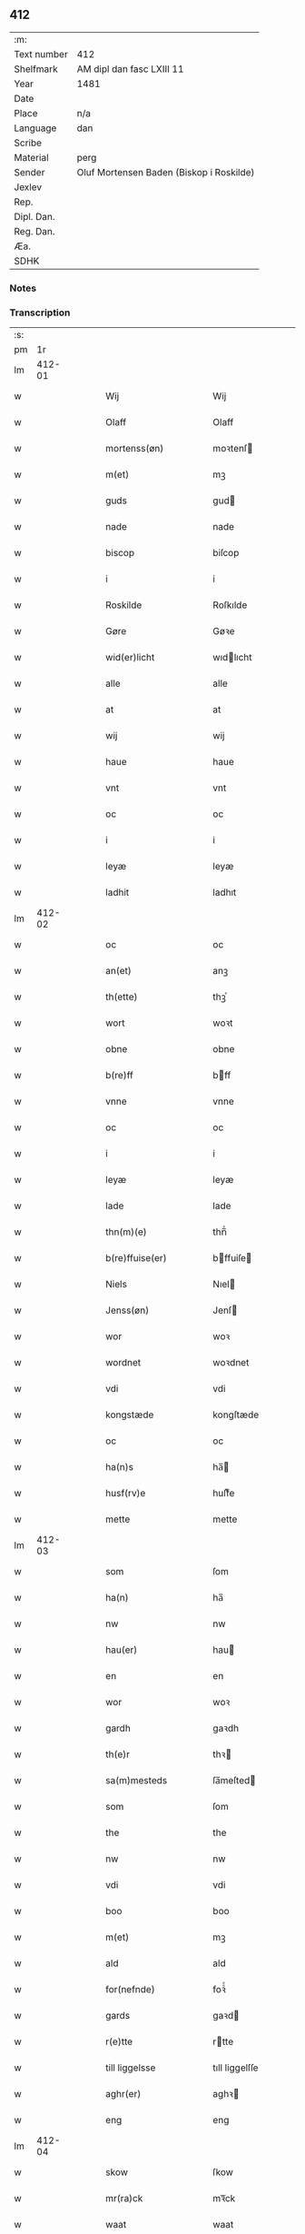 ** 412
| :m:         |                                          |
| Text number | 412                                      |
| Shelfmark   | AM dipl dan fasc LXIII 11                |
| Year        | 1481                                     |
| Date        |                                          |
| Place       | n/a                                      |
| Language    | dan                                      |
| Scribe      |                                          |
| Material    | perg                                     |
| Sender      | Oluf Mortensen Baden (Biskop i Roskilde) |
| Jexlev      |                                          |
| Rep.        |                                          |
| Dipl. Dan.  |                                          |
| Reg. Dan.   |                                          |
| Æa.         |                                          |
| SDHK        |                                          |

*** Notes


*** Transcription
| :s: |        |   |   |   |   |                      |                 |   |   |   |                 |     |   |   |    |        |
| pm  |     1r |   |   |   |   |                      |                 |   |   |   |                 |     |   |   |    |        |
| lm  | 412-01 |   |   |   |   |                      |                 |   |   |   |                 |     |   |   |    |        |
| w   |        |   |   |   |   | Wij | Wij             |   |   |   |                 | dan |   |   |    | 412-01 |
| w   |        |   |   |   |   | Olaff | Olaff           |   |   |   |                 | dan |   |   |    | 412-01 |
| w   |        |   |   |   |   | mortenss(øn) | moꝛtenſ        |   |   |   |                 | dan |   |   |    | 412-01 |
| w   |        |   |   |   |   | m(et) | mꝫ              |   |   |   |                 | dan |   |   |    | 412-01 |
| w   |        |   |   |   |   | guds | gud            |   |   |   |                 | dan |   |   |    | 412-01 |
| w   |        |   |   |   |   | nade | nade            |   |   |   |                 | dan |   |   |    | 412-01 |
| w   |        |   |   |   |   | biscop | biſcop          |   |   |   |                 | dan |   |   |    | 412-01 |
| w   |        |   |   |   |   | i | i               |   |   |   |                 | dan |   |   |    | 412-01 |
| w   |        |   |   |   |   | Roskilde | Roſkılde        |   |   |   |                 | dan |   |   |    | 412-01 |
| w   |        |   |   |   |   | Gøre | Gøꝛe            |   |   |   |                 | dan |   |   |    | 412-01 |
| w   |        |   |   |   |   | wid(er)licht | wıdlıcht       |   |   |   |                 | dan |   |   |    | 412-01 |
| w   |        |   |   |   |   | alle | alle            |   |   |   |                 | dan |   |   |    | 412-01 |
| w   |        |   |   |   |   | at | at              |   |   |   |                 | dan |   |   |    | 412-01 |
| w   |        |   |   |   |   | wij | wij             |   |   |   |                 | dan |   |   |    | 412-01 |
| w   |        |   |   |   |   | haue | haue            |   |   |   |                 | dan |   |   |    | 412-01 |
| w   |        |   |   |   |   | vnt | vnt             |   |   |   |                 | dan |   |   |    | 412-01 |
| w   |        |   |   |   |   | oc | oc              |   |   |   |                 | dan |   |   |    | 412-01 |
| w   |        |   |   |   |   | i | i               |   |   |   |                 | dan |   |   |    | 412-01 |
| w   |        |   |   |   |   | leyæ | leyæ            |   |   |   |                 | dan |   |   |    | 412-01 |
| w   |        |   |   |   |   | ladhit | ladhıt          |   |   |   |                 | dan |   |   |    | 412-01 |
| lm  | 412-02 |   |   |   |   |                      |                 |   |   |   |                 |     |   |   |    |        |
| w   |        |   |   |   |   | oc | oc              |   |   |   |                 | dan |   |   |    | 412-02 |
| w   |        |   |   |   |   | an(et) | anꝫ             |   |   |   |                 | dan |   |   |    | 412-02 |
| w   |        |   |   |   |   | th(ette) | thꝫͤ             |   |   |   |                 | dan |   |   |    | 412-02 |
| w   |        |   |   |   |   | wort | woꝛt            |   |   |   |                 | dan |   |   |    | 412-02 |
| w   |        |   |   |   |   | obne | obne            |   |   |   |                 | dan |   |   |    | 412-02 |
| w   |        |   |   |   |   | b(re)ff | bff            |   |   |   |                 | dan |   |   |    | 412-02 |
| w   |        |   |   |   |   | vnne | vnne            |   |   |   |                 | dan |   |   |    | 412-02 |
| w   |        |   |   |   |   | oc | oc              |   |   |   |                 | dan |   |   |    | 412-02 |
| w   |        |   |   |   |   | i | i               |   |   |   |                 | dan |   |   |    | 412-02 |
| w   |        |   |   |   |   | leyæ | leyæ            |   |   |   |                 | dan |   |   |    | 412-02 |
| w   |        |   |   |   |   | lade | lade            |   |   |   |                 | dan |   |   |    | 412-02 |
| w   |        |   |   |   |   | thn(m)(e) | thn̅ͤ             |   |   |   |                 | dan |   |   |    | 412-02 |
| w   |        |   |   |   |   | b(re)ffuise(er) | bffuiſe       |   |   |   |                 | dan |   |   |    | 412-02 |
| w   |        |   |   |   |   | Niels | Nıel           |   |   |   |                 | dan |   |   |    | 412-02 |
| w   |        |   |   |   |   | Jenss(øn) | Jenſ           |   |   |   |                 | dan |   |   |    | 412-02 |
| w   |        |   |   |   |   | wor | woꝛ             |   |   |   |                 | dan |   |   |    | 412-02 |
| w   |        |   |   |   |   | wordnet | woꝛdnet         |   |   |   | lemma varthneth | dan |   |   |    | 412-02 |
| w   |        |   |   |   |   | vdi | vdi             |   |   |   |                 | dan |   |   |    | 412-02 |
| w   |        |   |   |   |   | kongstæde | kongſtæde       |   |   |   |                 | dan |   |   |    | 412-02 |
| w   |        |   |   |   |   | oc | oc              |   |   |   |                 | dan |   |   |    | 412-02 |
| w   |        |   |   |   |   | ha(n)s | ha̅             |   |   |   |                 | dan |   |   |    | 412-02 |
| w   |        |   |   |   |   | husf(rv)e | huſfͮe           |   |   |   |                 | dan |   |   |    | 412-02 |
| w   |        |   |   |   |   | mette | mette           |   |   |   |                 | dan |   |   |    | 412-02 |
| lm  | 412-03 |   |   |   |   |                      |                 |   |   |   |                 |     |   |   |    |        |
| w   |        |   |   |   |   | som | ſom             |   |   |   |                 | dan |   |   |    | 412-03 |
| w   |        |   |   |   |   | ha(n) | ha̅              |   |   |   |                 | dan |   |   |    | 412-03 |
| w   |        |   |   |   |   | nw | nw              |   |   |   |                 | dan |   |   |    | 412-03 |
| w   |        |   |   |   |   | hau(er) | hau            |   |   |   |                 | dan |   |   |    | 412-03 |
| w   |        |   |   |   |   | en | en              |   |   |   |                 | dan |   |   |    | 412-03 |
| w   |        |   |   |   |   | wor | woꝛ             |   |   |   |                 | dan |   |   |    | 412-03 |
| w   |        |   |   |   |   | gardh | gaꝛdh           |   |   |   |                 | dan |   |   |    | 412-03 |
| w   |        |   |   |   |   | th(e)r | thꝛ            |   |   |   |                 | dan |   |   |    | 412-03 |
| w   |        |   |   |   |   | sa(m)mesteds | ſa̅meſted       |   |   |   |                 | dan |   |   |    | 412-03 |
| w   |        |   |   |   |   | som | ſom             |   |   |   |                 | dan |   |   |    | 412-03 |
| w   |        |   |   |   |   | the | the             |   |   |   |                 | dan |   |   |    | 412-03 |
| w   |        |   |   |   |   | nw | nw              |   |   |   |                 | dan |   |   |    | 412-03 |
| w   |        |   |   |   |   | vdi | vdi             |   |   |   |                 | dan |   |   |    | 412-03 |
| w   |        |   |   |   |   | boo | boo             |   |   |   |                 | dan |   |   |    | 412-03 |
| w   |        |   |   |   |   | m(et) | mꝫ              |   |   |   |                 | dan |   |   |    | 412-03 |
| w   |        |   |   |   |   | ald | ald             |   |   |   |                 | dan |   |   |    | 412-03 |
| w   |        |   |   |   |   | for(nefnde) | foꝛᷠͤ             |   |   |   |                 | dan |   |   |    | 412-03 |
| w   |        |   |   |   |   | gards | gaꝛd           |   |   |   |                 | dan |   |   |    | 412-03 |
| w   |        |   |   |   |   | r(e)tte | rtte           |   |   |   |                 | dan |   |   |    | 412-03 |
| w   |        |   |   |   |   | till liggelsse | tıll liggelſſe  |   |   |   |                 | dan |   |   |    | 412-03 |
| w   |        |   |   |   |   | aghr(er) | aghꝛ           |   |   |   |                 | dan |   |   |    | 412-03 |
| w   |        |   |   |   |   | eng | eng             |   |   |   |                 | dan |   |   |    | 412-03 |
| lm  | 412-04 |   |   |   |   |                      |                 |   |   |   |                 |     |   |   |    |        |
| w   |        |   |   |   |   | skow | ſkow            |   |   |   |                 | dan |   |   |    | 412-04 |
| w   |        |   |   |   |   | mr(ra)ck | mꝛᷓck            |   |   |   |                 | dan |   |   |    | 412-04 |
| w   |        |   |   |   |   | waat | waat            |   |   |   |                 | dan |   |   |    | 412-04 |
| w   |        |   |   |   |   | oc | oc              |   |   |   |                 | dan |   |   |    | 412-04 |
| w   |        |   |   |   |   | thywrt | thywꝛt          |   |   |   |                 | dan |   |   |    | 412-04 |
| w   |        |   |   |   |   | enchtet | enchtet         |   |   |   |                 | dan |   |   |    | 412-04 |
| w   |        |   |   |   |   | vndentaghit | vndentaghıt     |   |   |   |                 | dan |   |   |    | 412-04 |
| w   |        |   |   |   |   | Oc | Oc              |   |   |   |                 | dan |   |   |    | 412-04 |
| w   |        |   |   |   |   | th(e)r | thꝛ            |   |   |   |                 | dan |   |   |    | 412-04 |
| w   |        |   |   |   |   | till | tıll            |   |   |   |                 | dan |   |   |    | 412-04 |
| w   |        |   |   |   |   | wor(er) | woꝛ            |   |   |   |                 | dan |   |   |    | 412-04 |
| w   |        |   |   |   |   | biscops | biſcop         |   |   |   |                 | dan |   |   |    | 412-04 |
| w   |        |   |   |   |   | tinder | tindeꝛ          |   |   |   |                 | dan |   |   |    | 412-04 |
| w   |        |   |   |   |   | aff | aff             |   |   |   |                 | dan |   |   |    | 412-04 |
| w   |        |   |   |   |   | for(nefnde) | foꝛᷠͤ             |   |   |   |                 | dan |   |   |    | 412-04 |
| w   |        |   |   |   |   | kongstæde | kongſtæde       |   |   |   |                 | dan |   |   |    | 412-04 |
| w   |        |   |   |   |   | oc | oc              |   |   |   |                 | dan |   |   |    | 412-04 |
| w   |        |   |   |   |   | Roolte | Roolte          |   |   |   |                 | dan |   |   |    | 412-04 |
| w   |        |   |   |   |   | sogn(er) | ſogn           |   |   |   |                 | dan |   |   |    | 412-04 |
| lm  | 412-05 |   |   |   |   |                      |                 |   |   |   |                 |     |   |   |    |        |
| w   |        |   |   |   |   | at | at              |   |   |   |                 | dan |   |   |    | 412-05 |
| w   |        |   |   |   |   | haue | haue            |   |   |   |                 | dan |   |   |    | 412-05 |
| w   |        |   |   |   |   | nyde | nyde            |   |   |   |                 | dan |   |   |    | 412-05 |
| w   |        |   |   |   |   | oc | oc              |   |   |   |                 | dan |   |   |    | 412-05 |
| w   |        |   |   |   |   | i | i               |   |   |   |                 | dan |   |   |    | 412-05 |
| w   |        |   |   |   |   | leyæ | leyæ            |   |   |   |                 | dan |   |   |    | 412-05 |
| w   |        |   |   |   |   | beholde | beholde         |   |   |   |                 | dan |   |   |    | 412-05 |
| w   |        |   |   |   |   | swo | ſwo             |   |   |   |                 | dan |   |   | =  | 412-05 |
| w   |        |   |   |   |   | lenge | lenge           |   |   |   |                 | dan |   |   | == | 412-05 |
| w   |        |   |   |   |   | the | the             |   |   |   |                 | dan |   |   |    | 412-05 |
| w   |        |   |   |   |   | bode | bode            |   |   |   |                 | dan |   |   |    | 412-05 |
| w   |        |   |   |   |   | leffue | leffue          |   |   |   |                 | dan |   |   |    | 412-05 |
| w   |        |   |   |   |   | th(e)n | thn̅             |   |   |   |                 | dan |   |   |    | 412-05 |
| w   |        |   |   |   |   | enæ | enæ             |   |   |   |                 | dan |   |   |    | 412-05 |
| w   |        |   |   |   |   | efft(er) | efft           |   |   |   |                 | dan |   |   |    | 412-05 |
| w   |        |   |   |   |   | th(e)n | thn̅             |   |   |   |                 | dan |   |   |    | 412-05 |
| w   |        |   |   |   |   | a(m)ne(m) | a̅ne̅             |   |   |   |                 | dan |   |   |    | 412-05 |
| w   |        |   |   |   |   | J | J               |   |   |   |                 | dan |   |   |    | 412-05 |
| w   |        |   |   |   |   | swo | ſwo             |   |   |   |                 | dan |   |   |    | 412-05 |
| w   |        |   |   |   |   | made | made            |   |   |   |                 | dan |   |   |    | 412-05 |
| w   |        |   |   |   |   | at | at              |   |   |   |                 | dan |   |   |    | 412-05 |
| w   |        |   |   |   |   | the | the             |   |   |   |                 | dan |   |   |    | 412-05 |
| w   |        |   |   |   |   | skule | ſkule           |   |   |   |                 | dan |   |   |    | 412-05 |
| w   |        |   |   |   |   | garde(m) | gaꝛde̅           |   |   |   |                 | dan |   |   |    | 412-05 |
| w   |        |   |   |   |   | bygge | bygge           |   |   |   |                 | dan |   |   |    | 412-05 |
| lm  | 412-06 |   |   |   |   |                      |                 |   |   |   |                 |     |   |   |    |        |
| w   |        |   |   |   |   | oc | oc              |   |   |   |                 | dan |   |   |    | 412-06 |
| w   |        |   |   |   |   | forbædre | foꝛbædꝛe        |   |   |   |                 | dan |   |   |    | 412-06 |
| w   |        |   |   |   |   | bygd | bygd            |   |   |   |                 | dan |   |   |    | 412-06 |
| w   |        |   |   |   |   | oc | oc              |   |   |   |                 | dan |   |   |    | 412-06 |
| w   |        |   |   |   |   | forbædhrit | foꝛbædhrit      |   |   |   |                 | dan |   |   |    | 412-06 |
| w   |        |   |   |   |   | i | i               |   |   |   |                 | dan |   |   |    | 412-06 |
| w   |        |   |   |   |   | gode | gode            |   |   |   |                 | dan |   |   |    | 412-06 |
| w   |        |   |   |   |   | made | made            |   |   |   |                 | dan |   |   |    | 412-06 |
| w   |        |   |   |   |   | holde | holde           |   |   |   |                 | dan |   |   |    | 412-06 |
| w   |        |   |   |   |   | efft(er) | efft           |   |   |   |                 | dan |   |   |    | 412-06 |
| w   |        |   |   |   |   | thr(er)r(is) | thrrꝭ          |   |   |   |                 | dan |   |   |    | 412-06 |
| w   |        |   |   |   |   | formwe | foꝛmwe          |   |   |   |                 | dan |   |   |    | 412-06 |
| w   |        |   |   |   |   | oc | oc              |   |   |   |                 | dan |   |   |    | 412-06 |
| w   |        |   |   |   |   | skule | ſkule           |   |   |   |                 | dan |   |   |    | 412-06 |
| w   |        |   |   |   |   | giffue | giffue          |   |   |   |                 | dan |   |   |    | 412-06 |
| w   |        |   |   |   |   | oss | oſſ             |   |   |   |                 | dan |   |   |    | 412-06 |
| w   |        |   |   |   |   | oc | oc              |   |   |   |                 | dan |   |   |    | 412-06 |
| w   |        |   |   |   |   | wore | woꝛe            |   |   |   |                 | dan |   |   |    | 412-06 |
| w   |        |   |   |   |   | efftekome(er) | efftekome      |   |   |   |                 | dan |   |   |    | 412-06 |
| lm  | 412-07 |   |   |   |   |                      |                 |   |   |   |                 |     |   |   |    |        |
| w   |        |   |   |   |   | biscop | biſcop          |   |   |   |                 | dan |   |   |    | 412-07 |
| w   |        |   |   |   |   | i | i               |   |   |   |                 | dan |   |   |    | 412-07 |
| w   |        |   |   |   |   | Roskilde | Roſkilde        |   |   |   |                 | dan |   |   |    | 412-07 |
| w   |        |   |   |   |   | arlighe | aꝛlıghe         |   |   |   |                 | dan |   |   |    | 412-07 |
| w   |        |   |   |   |   | till | tıll            |   |   |   |                 | dan |   |   |    | 412-07 |
| w   |        |   |   |   |   | landgille | landgille       |   |   |   |                 | dan |   |   |    | 412-07 |
| w   |        |   |   |   |   | otte | otte            |   |   |   |                 | dan |   |   |    | 412-07 |
| w   |        |   |   |   |   | skilli(m)g | ſkılli̅g         |   |   |   |                 | dan |   |   |    | 412-07 |
| w   |        |   |   |   |   | grot | grot            |   |   |   |                 | dan |   |   |    | 412-07 |
| w   |        |   |   |   |   | pe(m)ni(m)ge | pe̅nı̅ge          |   |   |   |                 | dan |   |   |    | 412-07 |
| w   |        |   |   |   |   | aff | aff             |   |   |   |                 | dan |   |   |    | 412-07 |
| w   |        |   |   |   |   | for(nefnde) | foꝛᷠͤ             |   |   |   |                 | dan |   |   |    | 412-07 |
| w   |        |   |   |   |   | gardh | gaꝛdh           |   |   |   |                 | dan |   |   |    | 412-07 |
| w   |        |   |   |   |   | jnnen | ȷnnen           |   |   |   |                 | dan |   |   |    | 412-07 |
| w   |        |   |   |   |   | s(anc)ti | ſtı̅             |   |   |   |                 | dan |   |   |    | 412-07 |
| w   |        |   |   |   |   | morte(m)sdagh | moꝛte̅ſdagh      |   |   |   |                 | dan |   |   |    | 412-07 |
| w   |        |   |   |   |   | oc | oc              |   |   |   |                 | dan |   |   |    | 412-07 |
| w   |        |   |   |   |   | fiire | fiiꝛe           |   |   |   |                 | dan |   |   |    | 412-07 |
| w   |        |   |   |   |   | p(und) | pͩ               |   |   |   |                 | dan |   |   |    | 412-07 |
| lm  | 412-08 |   |   |   |   |                      |                 |   |   |   |                 |     |   |   |    |        |
| w   |        |   |   |   |   | Bywg | Bywg            |   |   |   |                 | dan |   |   |    | 412-08 |
| w   |        |   |   |   |   | oc | oc              |   |   |   |                 | dan |   |   |    | 412-08 |
| w   |        |   |   |   |   | tw | tw              |   |   |   |                 | dan |   |   |    | 412-08 |
| w   |        |   |   |   |   | pu(n)d | pu̅d             |   |   |   |                 | dan |   |   |    | 412-08 |
| w   |        |   |   |   |   | Rugh | Rugh            |   |   |   |                 | dan |   |   |    | 412-08 |
| w   |        |   |   |   |   | aff | aff             |   |   |   |                 | dan |   |   |    | 412-08 |
| w   |        |   |   |   |   | for(nefnde) | foꝛᷠͤ             |   |   |   |                 | dan |   |   |    | 412-08 |
| w   |        |   |   |   |   | tinder | tindeꝛ          |   |   |   |                 | dan |   |   |    | 412-08 |
| w   |        |   |   |   |   | jnne(n) | ȷnne̅            |   |   |   |                 | dan |   |   |    | 412-08 |
| w   |        |   |   |   |   | kyndelmøsse | kyndelmøſſe     |   |   |   |                 | dan |   |   |    | 412-08 |
| w   |        |   |   |   |   | vdi | vdi             |   |   |   |                 | dan |   |   |    | 412-08 |
| w   |        |   |   |   |   | wor | woꝛ             |   |   |   |                 | dan |   |   |    | 412-08 |
| w   |        |   |   |   |   | gardh | gaꝛdh           |   |   |   |                 | dan |   |   |    | 412-08 |
| w   |        |   |   |   |   | twrebye | twꝛebye         |   |   |   |                 | dan |   |   |    | 412-08 |
| w   |        |   |   |   |   | hwert | hweꝛt           |   |   |   |                 | dan |   |   |    | 412-08 |
| w   |        |   |   |   |   | aar | aaꝛ             |   |   |   |                 | dan |   |   |    | 412-08 |
| w   |        |   |   |   |   | yde | yde             |   |   |   |                 | dan |   |   |    | 412-08 |
| w   |        |   |   |   |   | oc | oc              |   |   |   |                 | dan |   |   |    | 412-08 |
| w   |        |   |   |   |   | betale | betale          |   |   |   |                 | dan |   |   |    | 412-08 |
| w   |        |   |   |   |   | skule(m)d(e) | ſkule̅          |   |   |   |                 | dan |   |   |    | 412-08 |
| lm  | 412-09 |   |   |   |   |                      |                 |   |   |   |                 |     |   |   |    |        |
| w   |        |   |   |   |   | Oc | Oc              |   |   |   |                 | dan |   |   |    | 412-09 |
| w   |        |   |   |   |   | skule | ſkule           |   |   |   |                 | dan |   |   |    | 412-09 |
| w   |        |   |   |   |   | the | the             |   |   |   |                 | dan |   |   |    | 412-09 |
| w   |        |   |   |   |   | holde | holde           |   |   |   |                 | dan |   |   |    | 412-09 |
| w   |        |   |   |   |   | wor | wor             |   |   |   |                 | dan |   |   |    | 412-09 |
| w   |        |   |   |   |   | embitzma(m) | embıtzma̅        |   |   |   |                 | dan |   |   |    | 412-09 |
| w   |        |   |   |   |   | i | i               |   |   |   |                 | dan |   |   |    | 412-09 |
| w   |        |   |   |   |   | for(nefnde) | foꝛᷠͤ             |   |   |   |                 | dan |   |   |    | 412-09 |
| w   |        |   |   |   |   | twreby | twꝛeby          |   |   |   |                 | dan |   |   |    | 412-09 |
| w   |        |   |   |   |   | en | en              |   |   |   |                 | dan |   |   |    | 412-09 |
| w   |        |   |   |   |   | mweligh | mwelıgh         |   |   |   |                 | dan |   |   |    | 412-09 |
| w   |        |   |   |   |   | gestni(m)g | geſtni̅g         |   |   |   |                 | dan |   |   |    | 412-09 |
| w   |        |   |   |   |   | vm | vm              |   |   |   |                 | dan |   |   |    | 412-09 |
| w   |        |   |   |   |   | aar(er)t | aaꝛt           |   |   |   |                 | dan |   |   |    | 412-09 |
| w   |        |   |   |   |   | aff | aff             |   |   |   |                 | dan |   |   |    | 412-09 |
| w   |        |   |   |   |   | for(nefnde) | foꝛᷠͤ             |   |   |   |                 | dan |   |   |    | 412-09 |
| w   |        |   |   |   |   | gardh | gaꝛdh           |   |   |   |                 | dan |   |   |    | 412-09 |
| w   |        |   |   |   |   | Oc | Oc              |   |   |   |                 | dan |   |   |    | 412-09 |
| w   |        |   |   |   |   | th(e)r | thꝝ             |   |   |   |                 | dan |   |   |    | 412-09 |
| w   |        |   |   |   |   | m(et) | mꝫ              |   |   |   |                 | dan |   |   |    | 412-09 |
| lm  | 412-10 |   |   |   |   |                      |                 |   |   |   |                 |     |   |   |    |        |
| w   |        |   |   |   |   | skule | ſkule           |   |   |   |                 | dan |   |   |    | 412-10 |
| w   |        |   |   |   |   | the | the             |   |   |   |                 | dan |   |   |    | 412-10 |
| w   |        |   |   |   |   | wære | wæꝛe            |   |   |   |                 | dan |   |   |    | 412-10 |
| w   |        |   |   |   |   | frij | frij            |   |   |   |                 | dan |   |   |    | 412-10 |
| w   |        |   |   |   |   | for(e) | foꝛ            |   |   |   |                 | dan |   |   |    | 412-10 |
| w   |        |   |   |   |   | arbeyde | aꝛbeyde         |   |   |   |                 | dan |   |   |    | 412-10 |
| w   |        |   |   |   |   | oc | oc              |   |   |   |                 | dan |   |   |    | 412-10 |
| w   |        |   |   |   |   | ald | ald             |   |   |   |                 | dan |   |   |    | 412-10 |
| w   |        |   |   |   |   | a(m)ne(m) | a̅ne̅             |   |   |   |                 | dan |   |   |    | 412-10 |
| w   |        |   |   |   |   | affgifft | affgıfft        |   |   |   |                 | dan |   |   |    | 412-10 |
| w   |        |   |   |   |   | aff | aff             |   |   |   |                 | dan |   |   |    | 412-10 |
| w   |        |   |   |   |   | for(nefnde) | foꝛᷠͤ             |   |   |   |                 | dan |   |   |    | 412-10 |
| w   |        |   |   |   |   | gardh | gaꝛdh           |   |   |   |                 | dan |   |   |    | 412-10 |
| w   |        |   |   |   |   | oc | oc              |   |   |   |                 | dan |   |   |    | 412-10 |
| w   |        |   |   |   |   | tynge | tynge           |   |   |   |                 | dan |   |   |    | 412-10 |
| w   |        |   |   |   |   | Nar | Naꝛ             |   |   |   |                 | dan |   |   |    | 412-10 |
| w   |        |   |   |   |   | for(nefnde) | foꝛᷠͤ             |   |   |   |                 | dan |   |   |    | 412-10 |
| w   |        |   |   |   |   | Niels | Nıel           |   |   |   |                 | dan |   |   |    | 412-10 |
| w   |        |   |   |   |   | jenss(øn) | ȷenſ           |   |   |   |                 | dan |   |   |    | 412-10 |
| w   |        |   |   |   |   | oc | oc              |   |   |   |                 | dan |   |   |    | 412-10 |
| w   |        |   |   |   |   | for(nefnde) | foꝛᷠͤ             |   |   |   |                 | dan |   |   |    | 412-10 |
| lm  | 412-11 |   |   |   |   |                      |                 |   |   |   |                 |     |   |   |    |        |
| w   |        |   |   |   |   | ha(n)s | ha̅             |   |   |   |                 | dan |   |   |    | 412-11 |
| w   |        |   |   |   |   | husf(rv)e | huſfͮe           |   |   |   |                 | dan |   |   |    | 412-11 |
| w   |        |   |   |   |   | mette | mette           |   |   |   |                 | dan |   |   |    | 412-11 |
| w   |        |   |   |   |   | døde | døde            |   |   |   |                 | dan |   |   |    | 412-11 |
| w   |        |   |   |   |   | oc | oc              |   |   |   |                 | dan |   |   |    | 412-11 |
| w   |        |   |   |   |   | affgangne | affgangne       |   |   |   |                 | dan |   |   |    | 412-11 |
| w   |        |   |   |   |   | ær(er) | æꝛ             |   |   |   |                 | dan |   |   |    | 412-11 |
| w   |        |   |   |   |   | ell(e)r | ellꝛ           |   |   |   |                 | dan |   |   |    | 412-11 |
| w   |        |   |   |   |   | for(nefnde) | foꝛᷠͤ             |   |   |   |                 | dan |   |   |    | 412-11 |
| w   |        |   |   |   |   | article | aꝛticle         |   |   |   |                 | dan |   |   |    | 412-11 |
| w   |        |   |   |   |   | ey | ey              |   |   |   |                 | dan |   |   |    | 412-11 |
| w   |        |   |   |   |   | hold(e) | hol            |   |   |   |                 | dan |   |   |    | 412-11 |
| w   |        |   |   |   |   | swo | ſwo             |   |   |   |                 | dan |   |   |    | 412-11 |
| w   |        |   |   |   |   | at | at              |   |   |   |                 | dan |   |   |    | 412-11 |
| w   |        |   |   |   |   | m(er)keligh | mkelıgh        |   |   |   |                 | dan |   |   |    | 412-11 |
| w   |        |   |   |   |   | brøst | bꝛøſt           |   |   |   |                 | dan |   |   |    | 412-11 |
| w   |        |   |   |   |   | finnes | finne          |   |   |   |                 | dan |   |   |    | 412-11 |
| w   |        |   |   |   |   | i | i               |   |   |   |                 | dan |   |   |    | 412-11 |
| w   |        |   |   |   |   | th(e)m | thm̅             |   |   |   |                 | dan |   |   |    | 412-11 |
| w   |        |   |   |   |   | tha | tha             |   |   |   |                 | dan |   |   |    | 412-11 |
| w   |        |   |   |   |   | skal | ſkal            |   |   |   |                 | dan |   |   |    | 412-11 |
| lm  | 412-12 |   |   |   |   |                      |                 |   |   |   |                 |     |   |   |    |        |
| w   |        |   |   |   |   | for(nefnde) | foꝛᷠͤ             |   |   |   |                 | dan |   |   |    | 412-12 |
| w   |        |   |   |   |   | gardh | gaꝛdh           |   |   |   |                 | dan |   |   |    | 412-12 |
| w   |        |   |   |   |   | oc | oc              |   |   |   |                 | dan |   |   |    | 412-12 |
| w   |        |   |   |   |   | for(nefnde) | foꝛᷠͤ             |   |   |   |                 | dan |   |   |    | 412-12 |
| w   |        |   |   |   |   | tinder | tinder          |   |   |   |                 | dan |   |   |    | 412-12 |
| w   |        |   |   |   |   | frij | frij            |   |   |   |                 | dan |   |   |    | 412-12 |
| w   |        |   |   |   |   | oc | oc              |   |   |   |                 | dan |   |   |    | 412-12 |
| w   |        |   |   |   |   |                      |                 |   |   |   |                 | dan |   |   |    | 412-12 |
| w   |        |   |   |   |   |                      |                 |   |   |   |                 | dan |   |   |    | 412-12 |
| w   |        |   |   |   |   | q(i)tte | qtte           |   |   |   |                 | dan |   |   |    | 412-12 |
| w   |        |   |   |   |   | igee(m) | igee̅            |   |   |   |                 | dan |   |   |    | 412-12 |
| w   |        |   |   |   |   | ko(m)(e) | ko̅ͤ              |   |   |   |                 | dan |   |   |    | 412-12 |
| w   |        |   |   |   |   | till | tıll            |   |   |   |                 | dan |   |   |    | 412-12 |
| w   |        |   |   |   |   | oss | oſſ             |   |   |   |                 | dan |   |   |    | 412-12 |
| w   |        |   |   |   |   | oc | oc              |   |   |   |                 | dan |   |   |    | 412-12 |
| w   |        |   |   |   |   | wor(er) | woꝛ            |   |   |   |                 | dan |   |   |    | 412-12 |
| w   |        |   |   |   |   | efftekome(er) | efftekome      |   |   |   |                 | dan |   |   |    | 412-12 |
| w   |        |   |   |   |   | till | tıll            |   |   |   |                 | dan |   |   |    | 412-12 |
| w   |        |   |   |   |   | for(nefnde) | foꝛᷠͤ             |   |   |   |                 | dan |   |   |    | 412-12 |
| w   |        |   |   |   |   | tur(er)by | tuꝛby          |   |   |   |                 | dan |   |   |    | 412-12 |
| w   |        |   |   |   |   | vden | vden            |   |   |   |                 | dan |   |   |    | 412-12 |
| w   |        |   |   |   |   | nogen | nogen           |   |   |   |                 | dan |   |   |    | 412-12 |
| w   |        |   |   |   |   | lenger | lengeꝛ          |   |   |   |                 | dan |   |   |    | 412-12 |
| lm  | 412-13 |   |   |   |   |                      |                 |   |   |   |                 |     |   |   |    |        |
| w   |        |   |   |   |   | thøffri(m)g | thøffꝛi̅g        |   |   |   |                 | dan |   |   |    | 412-13 |
| w   |        |   |   |   |   | hinder | hınder          |   |   |   |                 | dan |   |   |    | 412-13 |
| w   |        |   |   |   |   | ell(e)r | ellꝛ           |   |   |   |                 | dan |   |   |    | 412-13 |
| w   |        |   |   |   |   | hielperæde | hıelperæde      |   |   |   |                 | dan |   |   |    | 412-13 |
| w   |        |   |   |   |   | i | i               |   |   |   |                 | dan |   |   |    | 412-13 |
| w   |        |   |   |   |   | nogre | nogꝛe           |   |   |   |                 | dan |   |   |    | 412-13 |
| w   |        |   |   |   |   | made | made            |   |   |   |                 | dan |   |   |    | 412-13 |
| w   |        |   |   |   |   | Jn | Jn              |   |   |   |                 | dan |   |   |    | 412-13 |
| w   |        |   |   |   |   | c(uius) | c              |   |   |   |                 | dan |   |   |    | 412-13 |
| w   |        |   |   |   |   | r(er)i | ri             |   |   |   |                 | dan |   |   |    | 412-13 |
| w   |        |   |   |   |   | testi(m)o(nium) | teſtı̅oͫ          |   |   |   |                 | dan |   |   |    | 412-13 |
| w   |        |   |   |   |   | Sec(er)tu(m) | ectu̅          |   |   |   |                 | dan |   |   |    | 412-13 |
| w   |        |   |   |   |   | nr(m)m | nꝛ̅m             |   |   |   |                 | dan |   |   |    | 412-13 |
| w   |        |   |   |   |   | p(rese)ntib(us) | pn̅tıbꝫ          |   |   |   |                 | dan |   |   |    | 412-13 |
| w   |        |   |   |   |   | e(st) | e̅               |   |   |   |                 | dan |   |   |    | 412-13 |
| w   |        |   |   |   |   | appe(n)su(m) | ae̅ſu̅           |   |   |   |                 | dan |   |   |    | 412-13 |
| w   |        |   |   |   |   | Datu(m) | Datu̅            |   |   |   |                 | dan |   |   |    | 412-13 |
| w   |        |   |   |   |   | Nestwed(e) | Neſtwe         |   |   |   |                 | dan |   |   |    | 412-13 |
| w   |        |   |   |   |   |                      |                 |   |   |   |                 | dan |   |   |    | 412-13 |
| lm  | 412-14 |   |   |   |   |                      |                 |   |   |   |                 |     |   |   |    |        |
| w   |        |   |   |   |   | vp(m)o | vp̅o             |   |   |   |                 | dan |   |   |    | 412-14 |
| w   |        |   |   |   |   | die | dıe             |   |   |   |                 | dan |   |   |    | 412-14 |
| w   |        |   |   |   |   | s(anc)ti | ſtı̅             |   |   |   |                 | dan |   |   |    | 412-14 |
| w   |        |   |   |   |   | Andree | Andꝛee          |   |   |   |                 | dan |   |   |    | 412-14 |
| w   |        |   |   |   |   | apl(m)i | apl̅ı            |   |   |   |                 | dan |   |   |    | 412-14 |
| w   |        |   |   |   |   | Anno | Anno            |   |   |   |                 | dan |   |   |    | 412-14 |
| w   |        |   |   |   |   | dni(m) | dni̅             |   |   |   |                 | dan |   |   |    | 412-14 |
| w   |        |   |   |   |   | Millesimo | Milleſımo       |   |   |   |                 | dan |   |   |    | 412-14 |
| w   |        |   |   |   |   | Quadri(m)ge(m)tesimo | Quadꝛı̅ge̅teſimo  |   |   |   |                 | dan |   |   |    | 412-14 |
| w   |        |   |   |   |   | Octogesimoprimo | Octogeſımopꝛimo |   |   |   |                 | dan |   |   |    | 412-14 |
| w   |        |   |   |   |   |                      |                 |   |   |   |                 | dan |   |   |    | 412-14 |
| :e: |        |   |   |   |   |                      |                 |   |   |   |                 |     |   |   |    |        |
